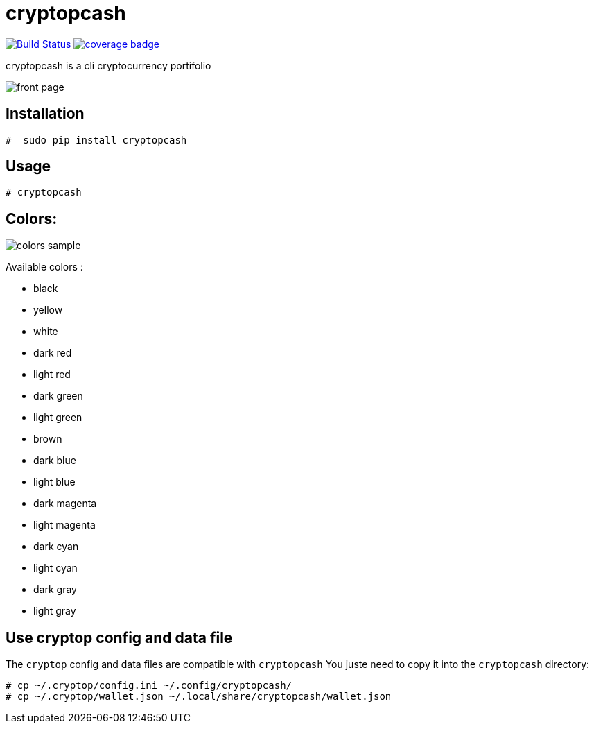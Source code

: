 cryptopcash
===========

image:https://travis-ci.org/rpesche/cryptopcash.svg?branch=master["Build Status", link="https://travis-ci.org/rpesche/cryptopcash"]
image:https://codecov.io/github/rpesche/cryptopcash/coverage.svg?branch=master["coverage badge",link="https://codecov.io/github/rpesche/cryptopcash?branch=master"]

cryptopcash is a cli cryptocurrency portifolio

image:images/cryptopcash.png[front page]

Installation
------------


----
#  sudo pip install cryptopcash
----


Usage
-----

----
# cryptopcash
----


Colors:
------

image:images/colors.png[colors sample]

Available colors :

    * black
    * yellow
    * white
    * dark red
    * light red
    * dark green
    * light green
    * brown
    * dark blue
    * light blue
    * dark magenta
    * light magenta
    * dark cyan
    * light cyan
    * dark gray
    * light gray



Use cryptop config and data file
--------------------------------

The `cryptop` config and data files are compatible with `cryptopcash`
You juste need to copy it into the `cryptopcash` directory:

----
# cp ~/.cryptop/config.ini ~/.config/cryptopcash/
# cp ~/.cryptop/wallet.json ~/.local/share/cryptopcash/wallet.json
----
